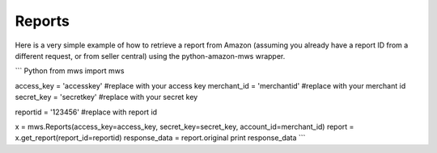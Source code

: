 ############
Reports
############

Here is a very simple example of how to retrieve a report from Amazon
(assuming you already have a report ID from a different request, or from seller central)
using the python-amazon-mws wrapper.

``` Python
from mws import mws

access_key = 'accesskey' #replace with your access key
merchant_id = 'merchantid' #replace with your merchant id
secret_key = 'secretkey' #replace with your secret key

reportid = '123456' #replace with report id

x = mws.Reports(access_key=access_key, secret_key=secret_key, account_id=merchant_id)
report = x.get_report(report_id=reportid)
response_data = report.original
print response_data
```
